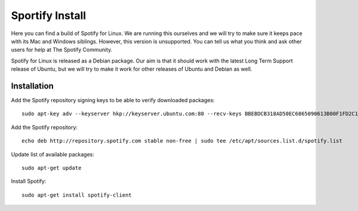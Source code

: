 Sportify Install
================

Here you can find a build of Spotify for Linux. We are running this ourselves and we will try to make sure it keeps pace with its Mac and Windows siblings. However, this version is unsupported. You can tell us what you think and ask other users for help at The Spotify Community.

Spotify for Linux is released as a Debian package. Our aim is that it should work with the latest Long Term Support release of Ubuntu, but we will try to make it work for other releases of Ubuntu and Debian as well.

Installation
------------

Add the Spotify repository signing keys to be able to verify downloaded packages: ::

    sudo apt-key adv --keyserver hkp://keyserver.ubuntu.com:80 --recv-keys BBEBDCB318AD50EC6865090613B00F1FD2C19886 0DF731E45CE24F27EEEB1450EFDC8610341D9410

Add the Spotify repository: ::

    echo deb http://repository.spotify.com stable non-free | sudo tee /etc/apt/sources.list.d/spotify.list

Update list of available packages: ::

    sudo apt-get update

Install Spotify: ::

    sudo apt-get install spotify-client

